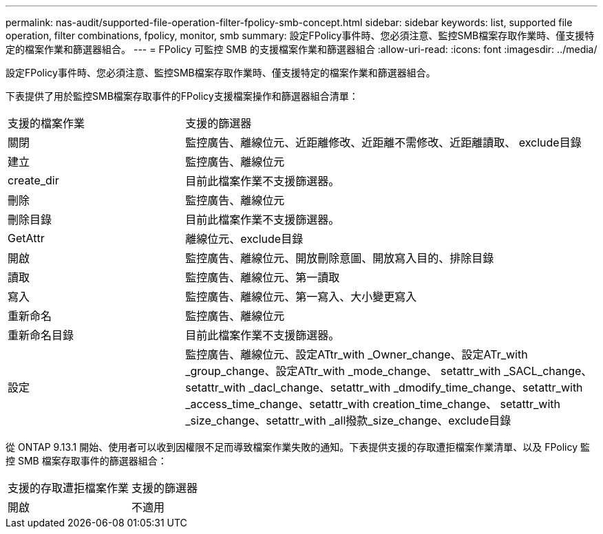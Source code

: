 ---
permalink: nas-audit/supported-file-operation-filter-fpolicy-smb-concept.html 
sidebar: sidebar 
keywords: list, supported file operation, filter combinations, fpolicy, monitor, smb 
summary: 設定FPolicy事件時、您必須注意、監控SMB檔案存取作業時、僅支援特定的檔案作業和篩選器組合。 
---
= FPolicy 可監控 SMB 的支援檔案作業和篩選器組合
:allow-uri-read: 
:icons: font
:imagesdir: ../media/


[role="lead"]
設定FPolicy事件時、您必須注意、監控SMB檔案存取作業時、僅支援特定的檔案作業和篩選器組合。

下表提供了用於監控SMB檔案存取事件的FPolicy支援檔案操作和篩選器組合清單：

[cols="30,70"]
|===


| 支援的檔案作業 | 支援的篩選器 


 a| 
關閉
 a| 
監控廣告、離線位元、近距離修改、近距離不需修改、近距離讀取、 exclude目錄



 a| 
建立
 a| 
監控廣告、離線位元



 a| 
create_dir
 a| 
目前此檔案作業不支援篩選器。



 a| 
刪除
 a| 
監控廣告、離線位元



 a| 
刪除目錄
 a| 
目前此檔案作業不支援篩選器。



 a| 
GetAttr
 a| 
離線位元、exclude目錄



 a| 
開啟
 a| 
監控廣告、離線位元、開放刪除意圖、開放寫入目的、排除目錄



 a| 
讀取
 a| 
監控廣告、離線位元、第一讀取



 a| 
寫入
 a| 
監控廣告、離線位元、第一寫入、大小變更寫入



 a| 
重新命名
 a| 
監控廣告、離線位元



 a| 
重新命名目錄
 a| 
目前此檔案作業不支援篩選器。



 a| 
設定
 a| 
監控廣告、離線位元、設定ATtr_with _Owner_change、設定ATr_with _group_change、設定ATtr_with _mode_change、 setattr_with _SACL_change、setattr_with _dacl_change、setattr_with _dmodify_time_change、setattr_with _access_time_change、setattr_with creation_time_change、 setattr_with _size_change、setattr_with _all撥款_size_change、exclude目錄

|===
從 ONTAP 9.13.1 開始、使用者可以收到因權限不足而導致檔案作業失敗的通知。下表提供支援的存取遭拒檔案作業清單、以及 FPolicy 監控 SMB 檔案存取事件的篩選器組合：

[cols="30,70"]
|===


| 支援的存取遭拒檔案作業 | 支援的篩選器 


 a| 
開啟
 a| 
不適用

|===